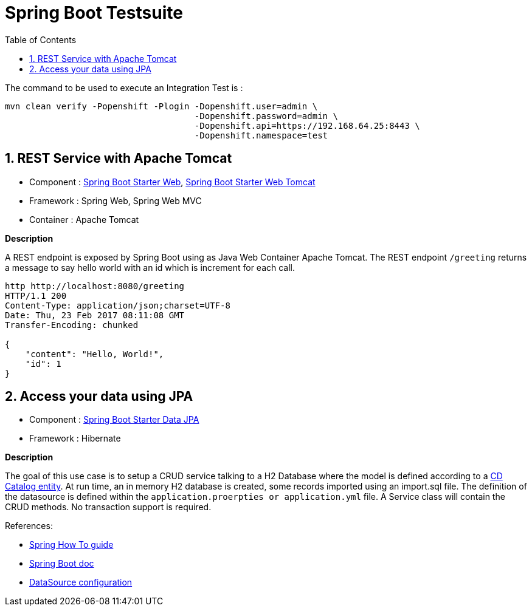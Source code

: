 :doctype: book
:toc: left
:toclevels: 3
:toc-position: left
:numbered:

= Spring Boot Testsuite

The command to be used to execute an Integration Test is :

----
mvn clean verify -Popenshift -Plogin -Dopenshift.user=admin \
                                     -Dopenshift.password=admin \
                                     -Dopenshift.api=https://192.168.64.25:8443 \
                                     -Dopenshift.namespace=test
----

== REST Service with Apache Tomcat

* Component : https://github.com/spring-projects/spring-boot/tree/master/spring-boot-starters/spring-boot-starter-web[Spring Boot Starter Web], https://github.com/spring-projects/spring-boot/tree/master/spring-boot-starters/spring-boot-starter-tomcat[Spring Boot Starter Web Tomcat]
* Framework : Spring Web, Spring Web MVC
* Container : Apache Tomcat

**Description**

A REST endpoint is exposed by Spring Boot using as Java Web Container Apache Tomcat. The REST endpoint `/greeting` returns a message to say hello world with an id which is increment
for each call.

----
http http://localhost:8080/greeting
HTTP/1.1 200 
Content-Type: application/json;charset=UTF-8
Date: Thu, 23 Feb 2017 08:11:08 GMT
Transfer-Encoding: chunked

{
    "content": "Hello, World!",
    "id": 1
}
----

== Access your data using JPA

* Component : https://github.com/spring-projects/spring-boot/tree/master/spring-boot-starters/spring-boot-starter-data-jpa[Spring Boot Starter Data JPA]
* Framework : Hibernate

**Description**

The goal of this use case is to setup a CRUD service talking to a H2 Database where the model is defined according to a https://github.com/redhat-microservices/lab_swarm-openshift/blob/master/solution/cdservice/src/main/java/org/cdservice/model/Catalog.java[CD Catalog entity].
At run time, an in memory H2 database is created, some records imported using an import.sql file. The definition of the datasource is defined within the `application.proerpties or application.yml` file.
A Service class will contain the CRUD methods. No transaction support is required.

References:

- https://spring.io/guides/gs/accessing-data-jpa[Spring How To guide]
- https://docs.spring.io/spring-boot/docs/current/reference/html/boot-features-sql.html[Spring Boot doc]
- http://blog.anthavio.net/2016/03/fun-with-spring-boot-auto-configuration.html[DataSource configuration]
